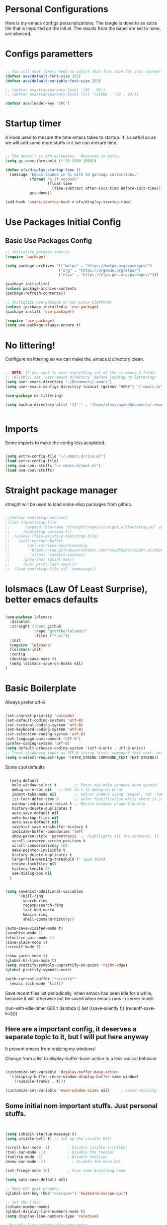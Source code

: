 #+title AVA Extra Configs
#+PROPERTY: header-args:emacs-lisp :tangle /home/alexvanaxe/.emacs.d/extra.el :results none

* Personal Configurations
Here is my emacs configs personalizations. The tangle is done to an extra file that is imported on the init.el. The results from the babel are set to none, are silenced.
* Configs parametters

#+begin_src emacs-lisp

  ;; You will most likely need to adjust this font size for your system!
  (defvar ava/default-font-size 205)
  (defvar ava/default-variable-font-size 205)

  ;; (defvar ava/transparency-level '(93 . 93))
  ;; (defvar ava/transparency-level-list '(alpha . (93 . 93)))

  (defvar ava/leader-key "SPC")

#+end_src

* Startup timer
A Hook used to mesure the time emacs takes to startup. It is usefull so as we will add some more stuffs in it we can mesure time.

#+begin_src emacs-lisp

;; The default is 800 kilobytes.  Measured in bytes.
(setq gc-cons-threshold (* 50 1000 1000))

(defun efs/display-startup-time ()
  (message "Emacs loaded in %s with %d garbage collections."
           (format "%.2f seconds"
                   (float-time
                     (time-subtract after-init-time before-init-time)))
           gcs-done))

(add-hook 'emacs-startup-hook #'efs/display-startup-time)

#+end_src

* Use Packages Initial Config
** Basic Use Packages Config

   #+begin_src emacs-lisp
     ;; Initialize package sources
     (require 'package)

     (setq package-archives '(("melpa" . "https://melpa.org/packages/")
                             ("org" . "https://orgmode.org/elpa/")
                             ("elpa" . "https://elpa.gnu.org/packages/")))

     (package-initialize)
     (unless package-archive-contents
     (package-refresh-contents))

     ;; Initialize use-package on non-Linux platforms
     (unless (package-installed-p 'use-package)
     (package-install 'use-package))

     (require 'use-package)
     (setq use-package-always-ensure t)

   #+end_src

* No littering!

Configure no littering so we can make the .emacs.d directory clean.

#+begin_src emacs-lisp

  ;; NOTE: If you want to move everything out of the ~/.emacs.d folder
  ;; reliably, set `user-emacs-directory` before loading no-littering!
  (setq user-emacs-directory "~/Documents/.emacs")
  (setq user-emacs-configs-directory (concat (getenv "HOME") "/.emacs.d/"))

  (use-package no-littering)

  (setq backup-directory-alist '(("." . "/home/alexvanaxe/Documents/.emacs_save")))


#+end_src

* Imports

Some imports to make the config less acoplated.

#+begin_src emacs-lisp

(setq extra-config-file "~/.emacs.d/rice.el")
(load extra-config-file)
(setq ava-cool-stuffs "~/.emacs.d/cool.el")
(load ava-cool-stuffs)

#+end_src

* Straight package manager
straight will be used to load some elisp packages from github.

#+begin_src emacs-lisp

  ;;(defvar bootstrap-version)
  ;;(let ((bootstrap-file
  ;;       (expand-file-name "straight/repos/straight.el/bootstrap.el" user-emacs-directory))
  ;;      (bootstrap-version 5))
  ;;  (unless (file-exists-p bootstrap-file)
  ;;    (with-current-buffer
  ;;        (url-retrieve-synchronously
  ;;         "https://raw.githubusercontent.com/raxod502/straight.el/develop/install.el"
  ;;         'silent 'inhibit-cookies)
  ;;      (goto-char (point-max))
  ;;      (eval-print-last-sexp)))
  ;;  (load bootstrap-file nil 'nomessage))

#+end_src

* lolsmacs (Law Of Least Surprise), better emacs defaults
#+begin_src emacs-lisp

  (use-package lolsmacs
    :disabled
    :straight (:host github
               :repo "grettke/lolsmacs"
               :files ("*.el"))
    :init
    (require 'lolsmacs)
    (lolsmacs-init)
    :config
    (desktop-save-mode 0)
    (setq lolsmacs-save-on-hooks nil)
  )

#+end_src

* Basic Boilerplate

Always prefer utf-8

#+begin_src emacs-lisp

(set-charset-priority 'unicode)
(set-default-coding-systems 'utf-8)
(set-terminal-coding-system 'utf-8)
(set-keyboard-coding-system 'utf-8)
(set-selection-coding-system 'utf-8)
(set-language-environment "UTF-8")
(prefer-coding-system 'utf-8)
(setq default-process-coding-system '(utf-8-unix . utf-8-unix))
;; Treat clipboard input as UTF-8 string first; compound text next, etc.
(setq x-select-request-type '(UTF8_STRING COMPOUND_TEXT TEXT STRING))

#+end_src

Some cool defaults

#+begin_src emacs-lisp

    (setq-default
     help-window-select t        ;; Focus new help windows when opened
     debug-on-error nil   ;; Set to t to debug on error
     indent-tabs-mode nil        ;; Adjust indent using 'space', not 'tab'
     jit-lock-defer-time 0       ;; Defer fontification while there is input pending
     window-combination-resize t ;; Resize windows proportionally
     history-delete-duplicates t
     auto-save-default nil
     make-backup-files nil
     auto-save-default nil
     savehist-save-minibuffer-history t
     indicate-buffer-boundaries 'left
     show-paren-style 'parenthesis  ;; Hightlights all the contents. It is somewhat usefull but sometimes ugly Maybe put an lisp hook?
     scroll-preserve-screen-position t
     scroll-conservatively 101
     make-pointer-invisible t
     history-delete-duplicates t
     large-file-warning-threshold (* 1024 1024)
     create-lockfiles nil
     history-length 25
     use-dialog-box nil
    )


  (setq savehist-additional-variables
        '(kill-ring
          search-ring
          regexp-search-ring
          last-kbd-macro
          kmacro-ring
          shell-command-history))

  (auto-save-visited-mode t)
  (savehist-mode 1)
  (electric-pair-mode 1)
  (save-place-mode 1)
  (recentf-mode 1)

  (show-paren-mode t)
  (global-hl-line-mode t)
  (setq prettify-symbols-unprettify-at-point 'right-edge)
  (global-prettify-symbols-mode)

  (with-current-buffer "*scratch*"
    (emacs-lock-mode 'kill))

#+end_src

Save recent files list periodically, when emacs has been idle for a while, because it will otherwise not be saved when emacs runs in server mode.

(run-with-idle-timer 600 t (lambda ()
                            (let ((save-silently t))
                             (recentf-save-list))))

** Here are a important config, it deserves a separate topic to it, but I will put here anyway
It prevent emacs from resizing my windows!

Change from a list to display-buffer-base-action to a less radical behavior

#+begin_src emacs-lisp

  (customize-set-variable 'display-buffer-base-action
    '((display-buffer-reuse-window display-buffer-same-window)
      (reusable-frames . t)))

  (customize-set-variable 'even-window-sizes nil)     ; avoid resizing

#+end_src

** Some initial nom important stuffs. Just personal stuffs.

#+begin_src emacs-lisp


      (setq inhibit-startup-message t)
      (setq visible-bell t) ;; Set up the visible bell

      (scroll-bar-mode -1)        ; Disable visible scrollbar
      (tool-bar-mode -1)          ; Disable the toolbar
      (tooltip-mode -1)           ; Disable tooltips
      (menu-bar-mode -1)            ; Disable the menu bar

      (set-fringe-mode 10)        ; Give some breathing room

      (setq auto-save-default nil)

      ;; Make ESC quit prompts
      (global-set-key (kbd "<escape>") 'keyboard-escape-quit)

      ;; Set the lines
      (column-number-mode)
      (global-display-line-numbers-mode t)
      (setq display-line-numbers-type 'relative)

      ; Disable line numbers for some modes
      ;(dolist (mode '(org-mode-hook
      ;                term-mode-hook
      ;                shell-mode-hook
      ;                treemacs-mode-hook
      ;                eshell-mode-hook))
      ;   (add-hook mode (lambda () (display-line-numbers-mode 0))))

      (setq doom-modeline-modal-icon t)


      ;; (set-face-attribute 'variable-pitch nil :font "Cantarell" :height ava/default-variable-font-size :weight 'regular)

#+end_src

* Tabs Configs
A lot of tabs configuration

#+begin_src emacs-lisp

; START TABS CONFIG
;; Create a variable for our preferred tab width
(setq custom-tab-width 4)

;; Two callable functions for enabling/disabling tabs in Emacs
(defun disable-tabs () (setq indent-tabs-mode nil))
(defun enable-tabs  ()
  (local-set-key (kbd "TAB") 'tab-to-tab-stop)
  (setq indent-tabs-mode t)
  (setq tab-width custom-tab-width))

;; Hooks to Enable Tabs
(add-hook 'prog-mode-hook 'disable-tabs)
(add-hook 'mhtml-mode-hook 'disable-tabs)
;; Hooks to Disable Tabs
(add-hook 'lisp-mode-hook 'disable-tabs)
(add-hook 'emacs-lisp-mode-hook 'disable-tabs)

;; Language-Specific Tweaks
(setq-default python-indent-offset custom-tab-width) ;; Python
(setq-default js-indent-level custom-tab-width)      ;; Javascript

;; Making electric-indent behave sanely
(setq-default electric-indent-inhibit t)

;; Make the backspace properly erase the tab instead of
;; removing 1 space at a time.
(setq backward-delete-char-untabify-method 'hungry)

;; (OPTIONAL) Shift width for evil-mode users
;; For the vim-like motions of ">>" and "<<".
(setq-default evil-shift-width custom-tab-width)
;; WARNING: This will change your life
;; (OPTIONAL) Visualize tabs as a pipe character - "|"
;; This will also show trailing characters as they are useful to spot.
(setq whitespace-style '(face tabs tab-mark trailing))
(custom-set-faces
 '(whitespace-tab ((t (:foreground "#636363")))))
(setq whitespace-display-mappings
  '((tab-mark 9 [124 9] [92 9]))) ; 124 is the ascii ID for '\|'
(global-whitespace-mode) ; Enable whitespace mode everywhere
; END TABS CONFIG

#+end_src

* Programming functions

Configuring the coding standards.

#+begin_src emacs-lisp

    (defun ava/configure-python()
        (setq fill-column 80)
        (display-fill-column-indicator-mode t)
    )

    ;; Configure the django for specific projects
    (defun ava/django-config()
        (when (string-match-p "zentrader" (file-name-directory (buffer-file-name)))
            (pyvenv-workon "zentrader")
            (pyvenv-mode t)
            (setq python-shell-process-environment '("DJANGO_SETTINGS_MODULE=zentrader.settings"))
            (setq python-shell-extra-pythonpaths '("/home/alexvanaxe/Documents/Development/zentrader/source/zentrader_api"))
            (djangonaut-mode t)
            (message "Django Configured.")))

    (defun ava/configure-column()
        (setq fill-column 120)
        (display-fill-column-indicator-mode t)
    )

#+end_src

* Rice Configs
** Some personal theme functions

#+begin_src emacs-lisp

;;Function to get a random value from the list passed
(defun random-choice (items)
(let* ((size (length items))
        (index (random size)))
    (nth index items)))

(defun ava/load-transparency()
(set-frame-parameter (selected-frame) 'alpha ava/transparency-level))

;; TODO Ver depois, nao funfa
(defun ava/change-transparency(changer)
        (setq ava/transparency-level (cons(+ changer (car ava/transparency-level)) (+ changer (car ava/transparency-level))))
        (ava/load-transparency)
        )

(defun ava/update-transparency()
    (when (string-equal (getenv "theme_name") "day")
        (setq ava/transparency-level '(85 . 85))
        (setq ava/transparency-level-list '(alpha . (85 . 85))))

    (when (string-equal (getenv "theme_name") "shabbat")
        (setq ava/transparency-level '(93 . 93))
        (setq ava/transparency-level-list '(alpha . (93 . 93))))

    (when (string-equal (getenv "theme_name") "night")
        (message "Night updating")
        (setq ava/transparency-level '(87 . 87))
        (setq ava/transparency-level-list '(alpha . (87 . 87)))))

    (defun get-theme()
    (when (string-equal (getenv "theme_name") "day")  (setq result (random-choice '(kaolin-valley-light))))
    (when (string-equal (getenv "theme_name") "shabbat")  (setq result (random-choice '(kaolin-breeze))))
    (when (string-equal (getenv "theme_name") "night") (setq result (random-choice '(doom-moonlight doom-material kaolin-galaxy))))
    result)

    (defun get-font()
    ;;(when (string-equal (getenv "theme_name") "day")  (setq result (random-choice '("Fantasque Sans Mono"
    ;;"Anonymous Pro" "Source Code Pro" "Space Mono"))))
    (when (string-equal (getenv "theme_name") "day")  (setq result (random-choice '("JetBrains Mono"))))
    (when (string-equal (getenv "theme_name") "shabbat")  (setq result (random-choice '("IntelOne Mono"))))
    (when (string-equal (getenv "theme_name") "night") (setq result (random-choice '("Iosevka Nerd Font Mono"))))
    result)

(defun toggle-transparency ()
    (interactive)
    (let ((alpha (frame-parameter nil 'alpha)))
    (set-frame-parameter
        nil 'alpha
        (if (eql (cond ((numberp alpha) alpha)
                    ((numberp (cdr alpha)) (cdr alpha))
                    ;; Also handle undocumented (<active> <inactive>) form.
                    ((numberp (cadr alpha)) (cadr alpha))) 100)
            ava/transparency-level '(100 . 100)))))

#+end_src

** Rice related stuffs
This is tangled in another file and hooked to start so we can manipulate outside emacs easier

#+begin_src emacs-lisp :tangle /home/alexvanaxe/.emacs.d/rice.el

  (defvar ava/default-font-size 105)
  (defvar ava/default-variable-font-size 105)

  (defun ava/rice-the-emacs ()
      (change-theme)
  )
#+end_src

** Rice Hooks
Hooks to rice the emacs

#+begin_src emacs-lisp

  (add-hook 'emacs-startup-hook #'ava/rice-the-emacs)

#+end_src

* Better parenthesis

Putting some colors on parenthesis to try to help find where the corresponding closing-opening are. (Don't know for sure if works with {[...)

#+begin_src emacs-lisp

            (use-package rainbow-delimiters
            :hook (prog-mode . rainbow-delimiters-mode))

            (use-package hydra
                :after general)

#+end_src

* More information
Provides more information when a key is pressed like C-x.

#+begin_src emacs-lisp

            (use-package which-key
            :defer 0
            :diminish which-key-mode
            :config (which-key-mode)
            (setq which-key-idle-delay 1))

#+end_src

* Ivy - The ZFZ like support

Provides better selections for the emacs, searchable with fuzzy logic.
There is a concorrent I never tested called *Helm*.

#+begin_src emacs-lisp

  (use-package ivy
    :diminish
    :bind (("C-s" . swiper)
           :map ivy-minibuffer-map
           ("TAB" . ivy-alt-done)	
           ("C-l" . ivy-alt-done)
           ("C-j" . ivy-next-line)
           ("C-k" . ivy-previous-line)
           :map ivy-switch-buffer-map
           ("C-k" . ivy-previous-line)
           ("C-l" . ivy-done)
           ("C-d" . ivy-switch-buffer-kill)
           :map ivy-reverse-i-search-map
           ("C-k" . ivy-previous-line)
           ("C-d" . ivy-reverse-i-search-kill))
    :config
    (ivy-mode 1))

#+end_src

* Counseleir

Package related to ivy. It shows more information for the exec instructions and other stuffs. *Try to explore more*

#+begin_src emacs-lisp

  (use-package counsel
    :bind (("<f6>" . 'switch-to-buffer)
           :map minibuffer-local-map
           ("C-q" . 'counsel-minibuffer-history))
    :custom
    (counsel-linux-app-format-function #'counsel-linux-app-format-function-name-only)
    :config
    (counsel-mode 1))

#+end_src

* More ivy

Tries to provide more friendly interface for ivy. (*Trying to see the difference!*)

#+begin_src emacs-lisp

    (use-package ivy-rich
      :after ivy
      :init
      (ivy-rich-mode 1))

  (use-package flyspell-correct
    :after flyspell
    :bind (:map flyspell-mode-map ("C-c C-;" . flyspell-correct-wrapper)))

  (use-package flyspell-correct-ivy
    :after flyspell-correct)

#+end_src

* Helper

Providing some more info in the documentations

#+begin_src emacs-lisp

            (use-package helpful
            :commands (helpful-callable helpful-variable helpful-command helpful-key)
            :custom
            (counsel-describe-function-function #'helpful-callable)
            (counsel-describe-variable-function #'helpful-variable)
            :bind
            ([remap describe-function] . counsel-describe-function)
            ([remap describe-command] . helpful-command)
            ([remap describe-variable] . counsel-describe-variable)
            ([remap describe-key] . helpful-key))

#+end_src

* Windower
A package to help us manipulating emacs windows.

#+begin_src emacs-lisp

    (use-package windower
      :ensure t
      :config
      (add-to-list 'package-selected-packages 'windower))

#+end_src

* Perspective
We can organize the windows within emacs with categories.
Disabilitado pq é uma bosta. Como quase tudo nesse emacs.

#+begin_src emacs-lisp

  (use-package perspective
    :bind
    (("<f9>" . persp-list-buffers)
     ("<f8>" . persp-switch)
     ("<f5>" . persp-ivy-switch-buffer))   ; or use a nicer switcher, see below
    :config
    (persp-mode))

#+end_src

* Keymaping general

Great package to facilitate the settings of the custom keys configuration. Mapped to SPC. It provides a lot of my mappings like move windows integration with hydra and etc...

#+begin_src emacs-lisp
    (windmove-default-keybindings 'meta)

    (use-package general
    :after evil
    :config
    (general-define-key
      "M-h" 'windmove-left
      "M-l" 'windmove-right
      "M-k" 'windmove-down
      "M-j" 'windmove-up
     )

    (general-create-definer ava/leader-keys
    :keymaps '(normal emacs)
    :prefix ava/leader-key)

    (ava/leader-keys
        "t"  '(:ignore t :which-key "Tabs Handling")
        "tt" '(tab-new :which-key "New tab")
        "td" '(tab-close :which-key "Close the tab")
        "tc" '(tab-bar-mode :which-key "Hide the tab panel")
        "tn" '(tab-next :which-key "Go to the next tab")
        "tg" '(tab-bar-select-tab-by-name :which-key "Select the tab")
        "i1" '(lambda() (interactive)(find-file "~/.emacs.d/init.el")))
    )
  

#+end_src

* Evil mode

VI key mappings for emacs.

#+begin_src emacs-lisp

  (use-package evil
  :init
  (setq evil-want-integration t)
  (setq evil-want-keybinding nil)
  (setq evil-want-C-u-scroll t)
  (setq evil-want-C-i-jump nil)
  :config
  (evil-mode 1)
  (define-key evil-insert-state-map (kbd "C-g") 'evil-normal-state)
  (define-key evil-insert-state-map (kbd "C-h") 'evil-delete-backward-char-and-join)
  (define-key evil-normal-state-map (kbd (concat ava/leader-key " %")) 'evil-window-vsplit)
  (define-key evil-normal-state-map (kbd (concat ava/leader-key " \"")) 'evil-window-split)
  (define-key evil-normal-state-map (kbd (concat ava/leader-key " l")) 'evil-window-right)
  (define-key evil-normal-state-map (kbd (concat ava/leader-key " h")) 'evil-window-left)
  (define-key evil-normal-state-map (kbd (concat ava/leader-key " j")) 'evil-window-down)
  (define-key evil-normal-state-map (kbd (concat ava/leader-key " k")) 'evil-window-up)
  (define-key evil-insert-state-map (kbd "C-f") 'company-files)

  ;; Use visual line motions even outside of visual-line-mode buffers
  ;; (evil-global-set-key 'motion "j" 'evil-next-visual-line)
  ;; (evil-global-set-key 'motion "k" 'evil-previous-visual-line)

  (evil-set-initial-state 'messages-buffer-mode 'normal)
  (evil-set-initial-state 'dashboard-mode 'normal))

  (use-package evil-collection
  :after evil
  :config
  (evil-collection-init))

#+end_src

* KeyChord
This is used to map esc to jk (hopefully).

#+begin_src emacs-lisp

  (use-package key-chord
    :init
    (key-chord-define evil-insert-state-map "jk" 'evil-normal-state)
    (key-chord-define evil-insert-state-map "jw" 'save-buffer)
    (key-chord-mode 1)
    :custom
    (key-chord-two-keys-delay 0.5)
  )

#+end_src

* Project stuffs.

Making IDE understand the git projects and treat them as projects.

#+begin_src emacs-lisp

  (use-package projectile
    :diminish projectile-mode
    :config (projectile-mode)
    :custom ((projectile-completion-system 'ivy))
    :bind-keymap
    ("<f4>" . projectile-command-map))
    :init
    ;; NOTE: Set this to the folder where you keep your Git repos!
    (when (file-directory-p "~/Documents/Projects/")
    (setq projectile-project-search-path '("~/Documents/Projects/")))
    (setq projectile-switch-project-action #'projectile-dired)

  (use-package counsel-projectile
    :after projectile
    :config (counsel-projectile-mode))

  (use-package evil-surround
    :defer 0
    :config
    (global-evil-surround-mode 1))

  (use-package emmet-mode
    :hook ((sgml-mode-hook . emmet-mode))
    (css-mode-hook . emmet-mode))

  (use-package highlight-indent-guides
    :config
    (setq highlight-indent-guides-method 'character)
    (setq highlight-indent-guides-character ?┆)
    (setq highlight-indent-guides-auto-odd-face-perc 15)
    (setq highlight-indent-guides-auto-even-face-perc 15)
    (setq highlight-indent-guides-auto-character-face-perc 15)
    :hook (prog-mode . highlight-indent-guides-mode))
#+end_src

* Yasnippet Coding template

Do for us the boilerplate codes.

#+begin_src emacs-lisp
  (use-package yasnippet
    :hook (lsp-mode . yas-minor-mode)
    :config
    (yas-reload-all))

  (use-package yasnippet-snippets
    :after yasnipped)


#+end_src

* Minimap
Set an minimap so you can see where you are on the code.

#+begin_src emacs-lisp
  (use-package minimap
    :defer 0)
#+end_src

* GIT INtegration

Provides a very good git integration. Forge is disabled, look more info in it capabilities.

#+begin_src emacs-lisp

      (use-package magit
      :commands magit-status)
      ;; NOTE: Make sure to configure a GitHub token before using this package!
      ;; - https://magit.vc/manual/forge/Token-Creation.html#Token-Creation
      ;; - https://magit.vc/manual/ghub/Getting-Started.html#Getting-Started

      ;; (use-package forge
      ;;  :after magit)

#+end_src

* LSP

LSP is the language server that provides code completion, auto imports and many features. The ui is commented because it sucks.

#+begin_src emacs-lisp

  (use-package lsp-mode
    :init
    ;; set prefix for lsp-command-keymap (few alternatives - "C-l", "C-c l")
    (setq lsp-keymap-prefix "C-c l")
    :hook (;; replace XXX-mode with concrete major-mode(e. g. python-mode)
           (python-mode . lsp-deferred)
           (typescript-mode . lsp-deferred)
           (sh-mode . lsp-deferred)
           (js-mode . lsp-deferred)
           (mhtml-mode . lsp-deferred)
           ;; if you want which-key integration
           )
    :commands lsp-deferred
    :config
    (add-to-list 'lsp-enabled-clients 'bash-ls)
    (add-to-list 'lsp-enabled-clients 'html-ls)
    (add-to-list 'lsp-enabled-clients 'angular-ls)
    (add-to-list 'lsp-enabled-clients 'ts-ls)
    (add-to-list 'lsp-enabled-clients 'pyright)
    (lsp-enable-which-key-integration t))

  (use-package lsp-pyright
  :ensure t
  :hook (python-mode . (lambda ()
                          (require 'lsp-pyright)
                          (lsp-deferred))))  ; or lsp-deferred


  (use-package lsp-ivy
    :after lsp-mode
    :commands lsp-ivy-workspace-symbol)

  (use-package lsp-ui
    :after lsp-mode
    :config
    (setq lsp-ui-doc-position 'bottom))

#+end_src

  (use-package lsp-jedi
    :after lsp-mode
    :ensure t
    :config
    (with-eval-after-load "lsp-mode"
      (add-to-list 'lsp-disabled-clients 'pyls)
      (add-to-list 'lsp-enabled-clients 'jedi)))

* Company

Company is a completion box more efficient. It can be configured to autocomplete instantly, just take a look at my emacs roam.

#+begin_src emacs-lisp

  (use-package company
    :after lsp-mode
    :hook (lsp-mode . company-mode)
    :bind ("C-c c" . company-complete)
    :config
    (setq company-idle-delay 0) ;; To disable set to nil
    )

#+end_src

* Fly
Better code analyses

#+begin_src emacs-lisp

  (use-package flycheck
    :ensure t
    :init (global-flycheck-mode)
    :config
    (setq lsp-diagnostic-package :none))

#+end_src

* Django

Django integration.

#+begin_src emacs-lisp

  (use-package djangonaut
    :ensure t
    :defer t
    :init
    (add-hook 'python-mode-hook #'ava/django-config))

#+end_src

* Pyenv Integration
#+begin_src emacs-lisp

  (use-package pyvenv
    :ensure t
    :init
    (setenv "WORKON_HOME" "~/.pyenv/versions"))

#+end_src

* Zoom

Makes a zoom like tmux

#+begin_src emacs-lisp

  (use-package zoom-window
    :defer 0
    :custom
    (zoom-window-mode-line-color "black"))

#+end_src

* Typescript Config

Configuration of the typescript language. We add a hook in the typescript-mode-hook.

#+begin_src emacs-lisp

  (use-package typescript-mode
    :after lsp-mode
    :mode "\\.ts\\'"
    :hook (typescript-mode . lsp-deferred)
    :config
    (with-eval-after-load "lsp-mode"
      (setq typescript-indent-level 2)
      (add-to-list 'lsp-enabled-clients 'ts-ls)
      ))

#+end_src

*For this to work the server needs be installed on the machine*

#+begin_src shell

  paru -S typescript-language-server

#+end_src

* Vue config

Configuration to enable syntax highlight and other stuffs. Take a look at:
https://github.com/AdamNiederer/vue-mode

This config enable the lsp server also. There are a lot of lsp servers running hein?

#+begin_src emacs-lisp

  (use-package vue-mode
    :after lsp-mode
    :mode "\\.vue\\'"
    :hook (vue-mode . lsp-deferred)
    :config
    (with-eval-after-load "lsp-mode"
      (add-to-list 'lsp-enabled-clients 'vls)
      (add-to-list 'lsp-enabled-clients 'volar-api)
      (add-to-list 'lsp-enabled-clients 'volar-doc)
      (add-to-list 'lsp-enabled-clients 'volar-html)))

#+end_src

* SASS Config

#+begin_src emacs-lisp

  (use-package sass-mode
    :after typescript-mode)

#+end_src

* Vim diff like!

The diff vim like style

#+begin_src emacs-lisp

  (use-package vdiff
    :config
    (evil-define-key 'normal vdiff-mode-map ava/leader-key vdiff-mode-prefix-map))

#+end_src

* Eshell configs
Session with eshell config

#+begin_src emacs-lisp

  (defun ava/configure-eshell ()
    ;; Save command history when commands are entered
    (add-hook 'eshell-pre-command-hook 'eshell-save-some-history)

    ;; Truncate buffer for performance
    (add-to-list 'eshell-output-filter-functions 'eshell-truncate-buffer)

    ;; Bind some useful keys for evil-mode
    (evil-define-key '(normal insert visual) eshell-mode-map (kbd "C-r") 'counsel-esh-history)
    (evil-define-key '(normal insert visual) eshell-mode-map (kbd "<home>") 'eshell-bol)
    (evil-normalize-keymaps)

    (setq eshell-history-size         10000
          eshell-buffer-maximum-lines 10000
          eshell-hist-ignoredups t
          eshell-scroll-to-bottom-on-input t))

  (use-package eshell-git-prompt
    :after eshell)

  (use-package eshell
    :hook (eshell-first-time-mode . ava/configure-eshell)
    :config

    (with-eval-after-load 'esh-opt
      (setq eshell-destroy-buffer-when-process-dies t)
      (setq eshell-visual-commands '("htop" "zsh" "vim"))))

                                          ;(eshell-git-prompt-use-theme 'powerline))

  ;; Try to use the vterm
  (use-package vterm
    :commands vterm
    :config
    (setq term-prompt-regexp "^[^#$%>\n]*[#$%>] *")  ;; Set this to match your custom shell prompt
    ;;(setq vterm-shell "zsh")                       ;; Set this to customize the shell to launch
    (setq vterm-max-scrollback 10000))

#+end_src

* Dired configs

#+begin_src emacs-lisp

  (use-package dired
    :ensure nil
    :commands (dired dired-jump)
    :bind (("C-x C-j" . dired-jump))
    :custom ((dired-listing-switches "-l --group-directories-first"))
    :config
    (evil-collection-define-key 'normal 'dired-mode-map
      "h" 'dired-single-up-directory
      "l" 'dired-single-buffer))

  (setq dired-dwim-target t)

  (use-package dired-single
    :commands (dired dired-jump))

  (use-package all-the-icons-dired
    :hook (dired-mode . all-the-icons-dired-mode))

  (use-package dired-hide-dotfiles
    :hook (dired-mode . dired-hide-dotfiles-mode)
    :config
    (evil-collection-define-key 'normal 'dired-mode-map
      "H" 'dired-hide-dotfiles-mode))


#+end_src

* Cosmetic Packages
Here are the configs for the cosmetic packages.

** Doom themes and icons

#+begin_src emacs-lisp

  (use-package doom-themes)
  ;; Removing theme for testing porposes
  ;;        :init (load-theme 'doom-city-lights t))

  (use-package all-the-icons)

  (use-package doom-modeline
    :init (doom-modeline-mode 1)
    :custom (
             (doom-modeline-height 0)
             (doom-modeline-bar-width 4)
             (doom-modeline-window-width-limit fill-column)
             ))

#+end_src

** Smart Mode Line
#+begin_src emacs-lisp

  (use-package smart-mode-line
    :disabled
    :init (sml/setup)
    :custom
    (sml/theme 'respectful))

#+end_src

** Telephone
Testing telephone instead of doomline
#+begin_src emacs-lisp
  (use-package telephone-line
    :disabled
    :init (telephone-line-mode 1))
#+end_src

Telephone custom with gradient.
      :custom
      (telephone-line-primary-left-separator 'telephone-line-gradient)
      (telephone-line-secondary-left-separator 'telephone-line-nil)
      (telephone-line-primary-right-separator 'telephone-line-gradient)
      (telephone-line-secondary-right-separator 'telephone-line-nil))

** Base 16 themes
#+begin_src emacs-lisp

  (use-package base16-theme
    :disabled
    :ensure t)

#+end_src

** Kaolin themes

#+begin_src emacs-lisp

  ;; Or if you have use-package installed
  (use-package kaolin-themes)

#+end_src

** Cyberpunk

#+begin_src emacs-lisp

  (use-package cyberpunk-theme)

#+end_src

** Hide modebar
A good package to hide the modebar where it is not needed. Taken from doom emacs.

#+begin_src emacs-lisp
  (use-package hide-mode-line
    :ensure t)
#+end_src

* Configs

Here goes the configurations

** Random Configs
*** Column indicator

Set the size of the column indicator. I can add later some hooks if want different size depending on the language.

#+begin_src emacs-lisp

  (use-package visual-fill-column
    :hook ((typescript-mode . ava/configure-column)
           (python-mode . ava/configure-python)
           ))

#+end_src


** Windows placement
This session is commented because we will not be needing it now, I have to use more emacs to feel what needs to be adjusted.

#+begin_src emacs-lisp

  (setq display-buffer-base-action
        '((display-buffer-reuse-window
           display-buffer-reuse-mode-window
           display-buffer-same-window
           display-buffer-in-previous-window)))

#+end_src

* Keymappings
There are a lot of keymaps here. The goal is to set all the keymaps here.

#+begin_src emacs-lisp


  (with-eval-after-load 'general
    (defhydra window-resize (global-map "<F8>")
      "Resize the window"
      ("k" enlarge-window)
      ("j" shrink-window)
      ("l" enlarge-window-horizontally)
      ("h" shrink-window-horizontally)
      ("f" nil "finished" :exit t))
    (defhydra transparency-change (global-map "<F8>")
      "Transparency"
      ("u" (ava/change-transparency +2))
      ("d" (ava/change-transparency -2))
      ("f" nil "finished" :exit t))
    )

    (ava/leader-keys
      "c"  '(:ignore c :which-key "Some cool stuffs")
      "o"  '(:ignore o :which-key "Org shortcuts")
      "cp"  '(:ignore c :which-key "Lounge center.")
      "a" '(org-agenda :which-key "Open the agenda")
      "y" '((lambda () (interactive) (change-theme)) :which-key "Yay! Change the theme")
      "Y" '((lambda () (interactive) (reload-theme)) :which-key "Yay! Change the theme")
      "r" '(window-resize/body :which-key "Resize the window")
      "T" '(transparency-change/body :which-key "Change transparency")
      "b" '(toggle-transparency :which-key "Toggle transparency")
      "v" '(hide-mode-line-mode :which-key "Hides the modebar to get more room.")
      "ci" '((lambda () (interactive) (change-light)) :which-key "Screens light")
      "cpr" '((lambda () (interactive) (play_radio)) :which-key "The old radio")
      "cpn" '((lambda () (interactive) (play_paste)) :which-key "Play clipboard")
      "cpa" '((lambda () (interactive) (play_paste_audio)) :which-key "Play clipboard as audio")
      "cpp" '((lambda () (interactive) (player-ctl "play_pause")) :which-key "Play/Pause player")
      "cps" '((lambda () (interactive) (player-ctl "stop")) :which-key "Stop player")
      "cpS" '((lambda () (interactive) (player-ctl "save")) :which-key "Save the play for later")
      ;; Esse o emacs nao consegue rodar. Muita pressao pra ele
      "cpA" '((lambda () (interactive) (player-ctl "asaudio")) :which-key "Invert audio/video")
      "z" '(zoom-window-zoom :which-key "Tmux zoom like")
      "n" '(zoom-window-next :which-key "Next zoom window")
      ;; Org keymaps
      "oci" '(org-clock-in :which-key "Start the clock in current task")
      "oco" '(org-clock-out :which-key "Stop the clock in current task")
      "occ" '(org-clock-cancel :which-key "Cancel the timer")
      "ocg" '(org-clock-goto :which-key "Go to the clock entry or last one")
      "otb" '((lambda() (interactive) (org-timer-set-timer 25)) :which-key "Start a pomodoro")
      "ots" '(org-timer-stop :which-key "Stop a timer")
      ;; Move windows arround
      "H" '(windower-swap-left :which-key "Swap left")
      "J" '(windower-swap-bellow :which-key "Swap bellow")
      "K" '(windower-swap-above :which-key "Swap above")
      "L" '(windower-swap-right :which-key "Swap right")
      ;; Perspective (Others are set on the plugin config)
      ">" '(persp-next :which-key "Move to the next perspective")
      "<" '(persp-prev :which-key "Move to the prev perspective")
      "s" '(persp-switch-to-scratch-buffer :which-key "Switch to the buffer")
      "f" '(persp-forget-buffer :which-key "Forget the buffer of the persp")
      "A" '(persp-set-buffer :which-key "Set the buffer to this persp and remove from the other")
      )


#+end_src

* Testing other confs
Just a commented to make general confs. Put it in other config file!


** Test writing config file

# #+begin_src conf-unix :tangle ~/testecfg

# 	teste=23

# #+end_src

** Little test passing values

# #+NAME: result
# #+begin_src python
#   "Hello World"
# #+end_src

# #+begin_src conf-unix :tangle ~/teste2.cfg :noweb yes
# 	valor=<<result>>
# #+end_src 

* Auto-tangle Configuration Files

This snippet adds a hook to =org-mode= buffers so that =ava/org-babel-tangle-config= gets executed each time such a buffer gets saved.  This function checks to see if the file being saved is the Emacs.org file you're looking at right now, and if so, automatically exports the configuration here to the associated output files.

#+begin_src emacs-lisp

  (defun ava/org-babel-tangle-config ()
    (when (string-equal (file-name-directory (buffer-file-name)) user-emacs-configs-directory)
      (org-babel-tangle)
      (message "tangled")))

  (add-hook 'org-mode-hook (lambda () (add-hook 'after-save-hook #'ava/org-babel-tangle-config)))


#+end_src

* Not used packages
This session is only sugestions of packages that can be used in the future

- Try to install Helm?
